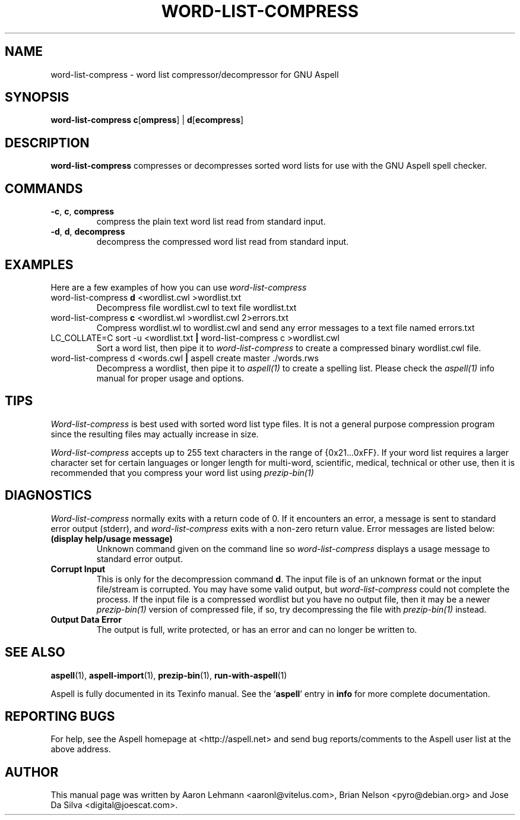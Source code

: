.TH WORD\-LIST\-COMPRESS 1 "2005-09-05" "GNU" "Aspell Abbreviated User's Manual"
.SH NAME
word\-list\-compress \- word list compressor/decompressor for GNU Aspell
.SH SYNOPSIS
.B word-list-compress
\fBc\fR[\fBompress\fR] | \fBd\fR[\fBecompress\fR]
.SH DESCRIPTION
.B word-list-compress
compresses or decompresses sorted word lists for use with the GNU Aspell
spell checker.
.SH COMMANDS
.TP
\fB\-c\fR, \fBc\fR, \fBcompress\fR
compress the plain text word list read from standard input.
.TP
\fB\-d\fR, \fBd\fR, \fBdecompress\fR
decompress the compressed word list read from standard input.
.SH EXAMPLES
Here are a few examples of how you can use
.I word\-list\-compress
.TP
word\-list\-compress \fBd\fR <wordlist.cwl >wordlist.txt
Decompress file wordlist.cwl to text file wordlist.txt
.TP
word\-list\-compress \fBc\fR <wordlist.wl >wordlist.cwl 2>errors.txt
Compress wordlist.wl to wordlist.cwl and send any error messages to a
text file named errors.txt
.TP
LC_COLLATE\=C sort \-u <wordlist.txt \fB|\fR word\-list\-compress c >wordlist.cwl
Sort a word list, then pipe it to
.I word\-list\-compress
to create a compressed binary wordlist.cwl file.
.TP
word\-list\-compress d <words.cwl \fB|\fR aspell create master ./words.rws
Decompress a wordlist, then pipe it to
.I aspell(1)
to create a spelling list.  Please check the
.I aspell(1)
info manual for proper usage and options.
.SH TIPS
.I Word\-list\-compress
is best used with sorted word list type files.  It is not a general
purpose compression program since the resulting files may actually
increase in size.
.PP
.I Word\-list\-compress
accepts up to 255 text characters in the range of {0x21...0xFF}. If your
word list requires a larger character set for certain languages or
longer length for multi\-word, scientific, medical, technical or other
use, then it is recommended that you compress your word list using
.I prezip\-bin(1)
.
.SH DIAGNOSTICS
.I Word\-list\-compress
normally exits with a return code of 0. If it encounters an error,
a message is sent to standard error output (stderr), and
.I word\-list\-compress
exits with a non-zero return value.  Error messages are listed below:
.TP
\fB(display help/usage message)\fR
Unknown command given on the command line so
.I word\-list\-compress
displays a usage message to standard error output.
.TP
\fBCorrupt Input\fR
This is only for the decompression command \fBd\fR.  The input file is
of an unknown format or the input file/stream is corrupted.  You may
have some valid output, but
.I word\-list\-compress
could not complete the process.  If the input file is a compressed
wordlist but you have no output file, then it may be a newer
.I prezip\-bin(1)
version of compressed file, if so, try decompressing the file with
.I prezip\-bin(1)
instead.
.TP
\fBOutput Data Error\fR
The output is full, write protected, or has an error and can no longer
be written to.
.SH SEE ALSO
.PP
.BR aspell (1),
.BR aspell\-import (1),
.BR prezip\-bin (1),
.BR run\-with\-aspell (1)
.PP
Aspell is fully documented in its Texinfo manual.  See the
.RB "`\|" aspell "\|'"
entry in
.B info
for more complete documentation.
.SH REPORTING BUGS
For help, see the Aspell homepage at <http://aspell.net> and send bug
reports/comments to the Aspell user list at the above address.
.SH AUTHOR
This manual page was written by Aaron Lehmann <aaronl@vitelus.com>,
Brian Nelson <pyro@debian.org> and Jose Da Silva <digital@joescat.com>.
